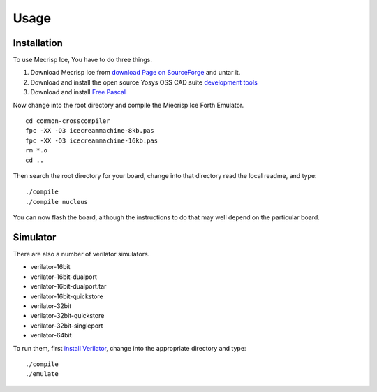 Usage
=====

.. _installation:

Installation
------------

To use Mecrisp Ice, You have to do three things. 

1) Download Mecrisp Ice from `download Page on SourceForge <https://sourceforge.net/projects/mecrisp/files/>`_ and untar it. 
2) Download and install the open source Yosys OSS CAD suite `development tools <https://yosyshq.readthedocs.io/en/latest/install.html>`_
3) Download and install `Free Pascal <https://www.freepascal.org/download.html>`_

Now change into the root directory and compile the Miecrisp Ice Forth Emulator. 

::

    cd common-crosscompiler
    fpc -XX -O3 icecreammachine-8kb.pas
    fpc -XX -O3 icecreammachine-16kb.pas
    rm *.o
    cd ..

Then search the root directory for your board, change into that directory read the local readme, and type: 

:: 

    ./compile
    ./compile nucleus

You can now flash the board, although the instructions to do that may well depend on the particular board. 

Simulator
---------
There are also a number of verilator simulators. 

* verilator-16bit
* verilator-16bit-dualport
* verilator-16bit-dualport.tar
* verilator-16bit-quickstore
* verilator-32bit
* verilator-32bit-quickstore
* verilator-32bit-singleport
* verilator-64bit

To run them, first `install Verilator <https://verilator.org/guide/latest/install.html>`_, change into the appropriate directory and type:

::

   ./compile
   ./emulate


 
